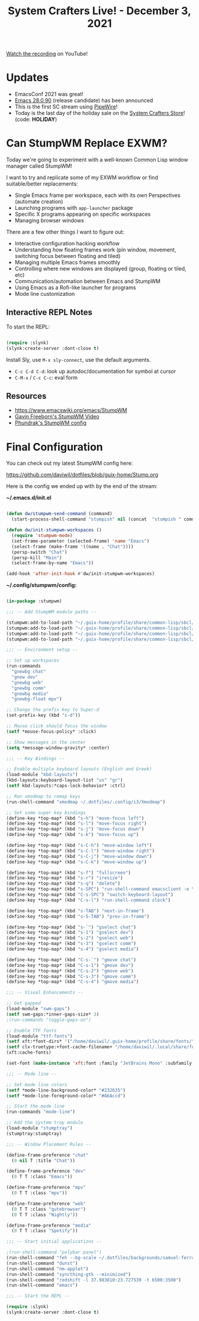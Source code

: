 #+title: System Crafters Live! - December 3, 2021

[[https://youtu.be/g_0raRhGLXs][Watch the recording]] on YouTube!

* Updates

- EmacsConf 2021 was great!
- [[https://lists.gnu.org/archive/html/emacs-devel/2021-12/msg00217.html][Emacs 28.0.90]] (release candidate) has been announced
- This is the first SC stream using [[https://pipewire.org/][PipeWire]]!
- Today is the last day of the holiday sale on the [[https://store.systemcrafters.net][System Crafters Store]]! (code: *HOLIDAY*)

* Can StumpWM Replace EXWM?

Today we're going to experiment with a well-known Common Lisp window manager called StumpWM!

I want to try and replicate some of my EXWM workflow or find suitable/better replacements:

- Single Emacs frame per workspace, each with its own Perspectives (automate creation)
- Launching programs with =app-launcher= package
- Specific X programs appearing on specific workspaces
- Managing browser windows

There are a few other things I want to figure out:

- Interactive configuration hacking workflow
- Understanding how floating frames work (pin window, movement, switching focus between floating and tiled)
- Managing multiple Emacs frames smoothly
- Controlling where new windows are displayed (group, floating or tiled, etc)
- Communication/automation between Emacs and StumpWM
- Using Emacs as a Rofi-like launcher for programs
- Mode line customization

** Interactive REPL Notes

To start the REPL:

#+begin_src emacs-lisp

  (require :slynk)
  (slynk:create-server :dont-close t)

#+end_src

Install Sly, use =M-x sly-connect=, use the default arguments.

- =C-c C-d C-d=: look up autodoc/documentation for symbol at cursor
- =C-M-x= / =C-c C-c=: eval form

** Resources

- https://www.emacswiki.org/emacs/StumpWM
- [[https://www.youtube.com/watch?v=TdQdBQu3fFM][Gavin Freeborn's StumpWM Video]]
- [[https://config.phundrak.com/stumpwm.html][Phundrak's StumpWM config]]

* Final Configuration

You can check out my latest StumpWM config here:

https://github.com/daviwil/dotfiles/blob/guix-home/Stump.org

Here is the config we ended up with by the end of the stream:

*~/.emacs.d/init.el*

#+begin_src emacs-lisp

  (defun dw/stumpwm-send-command (command)
    (start-process-shell-command "stumpish" nil (concat  "stumpish " command)))

  (defun dw/init-stumpwm-workspaces ()
    (require 'stumpwm-mode)
    (set-frame-parameter (selected-frame) 'name "Emacs")
    (select-frame (make-frame '((name . "Chat"))))
    (persp-switch "Chat")
    (persp-kill "Main")
    (select-frame-by-name "Emacs"))

  (add-hook 'after-init-hook #'dw/init-stumpwm-workspaces)

#+end_src

*~/.config/stumpwm/config:*

#+begin_src lisp

  (in-package :stumpwm)

  ;;; -- Add StumpWM module paths --

  (stumpwm:add-to-load-path "~/.guix-home/profile/share/common-lisp/sbcl/stumpwm-swm-gaps")
  (stumpwm:add-to-load-path "~/.guix-home/profile/share/common-lisp/sbcl/stumpwm-ttf-fonts")
  (stumpwm:add-to-load-path "~/.guix-home/profile/share/common-lisp/sbcl/stumpwm-stumptray")
  (stumpwm:add-to-load-path "~/.guix-home/profile/share/common-lisp/sbcl/stumpwm-kbd-layouts")

  ;;; -- Environment setup --

  ;; Set up workspaces
  (run-commands
    "gnewbg chat"
    "gnew dev"
    "gnewbg web"
    "gnewbg comm"
    "gnewbg media"
    "gnewbg-float mpv")

  ;; Change the prefix key to Super-d
  (set-prefix-key (kbd "s-d"))

  ;; Mouse click should focus the window
  (setf *mouse-focus-policy* :click)

  ;; Show messages in the center
  (setq *message-window-gravity* :center)

  ;;; -- Key Bindings --

  ;; Enable multiple keyboard layouts (English and Greek)
  (load-module "kbd-layouts")
  (kbd-layouts:keyboard-layout-list "us" "gr")
  (setf kbd-layouts:*caps-lock-behavior* :ctrl)

  ;; Run xmodmap to remap keys
  (run-shell-command "xmodmap ~/.dotfiles/.config/i3/Xmodmap")

  ;; Set some super key bindings
  (define-key *top-map* (kbd "s-h") "move-focus left")
  (define-key *top-map* (kbd "s-l") "move-focus right")
  (define-key *top-map* (kbd "s-j") "move-focus down")
  (define-key *top-map* (kbd "s-k") "move-focus up")

  (define-key *top-map* (kbd "s-C-h") "move-window left")
  (define-key *top-map* (kbd "s-C-l") "move-window right")
  (define-key *top-map* (kbd "s-C-j") "move-window down")
  (define-key *top-map* (kbd "s-C-k") "move-window up")

  (define-key *top-map* (kbd "s-f") "fullscreen")
  (define-key *top-map* (kbd "s-r") "iresize")
  (define-key *top-map* (kbd "s-q") "delete")
  (define-key *top-map* (kbd "s-SPC") "run-shell-command emacsclient -e \"(call-interactively #'app-launcher-run-app)\"")
  (define-key *top-map* (kbd "C-s-SPC") "switch-keyboard-layout")
  (define-key *top-map* (kbd "C-s-l") "run-shell-command slock")

  (define-key *top-map* (kbd "s-TAB") "next-in-frame")
  (define-key *top-map* (kbd "s-S-TAB") "prev-in-frame")

  (define-key *top-map* (kbd "s-`") "gselect chat")
  (define-key *top-map* (kbd "s-1") "gselect dev")
  (define-key *top-map* (kbd "s-2") "gselect web")
  (define-key *top-map* (kbd "s-3") "gselect comm")
  (define-key *top-map* (kbd "s-4") "gselect media")

  (define-key *top-map* (kbd "C-s-`") "gmove chat")
  (define-key *top-map* (kbd "C-s-1") "gmove dev")
  (define-key *top-map* (kbd "C-s-2") "gmove web")
  (define-key *top-map* (kbd "C-s-3") "gmove comm")
  (define-key *top-map* (kbd "C-s-4") "gmove media")

  ;;; -- Visual Enhancements --

  ;; Get gapped
  (load-module "swm-gaps")
  (setf swm-gaps:*inner-gaps-size* 3)
  ;(run-commands "toggle-gaps-on")

  ;; Enable TTF fonts
  (load-module "ttf-fonts")
  (setf xft:*font-dirs* '("/home/daviwil/.guix-home/profile/share/fonts/"))
  (setf clx-truetype:+font-cache-filename+ "/home/daviwil/.local/share/fonts/font-cache.sexp")
  (xft:cache-fonts)

  (set-font (make-instance 'xft:font :family "JetBrains Mono" :subfamily "Regular" :size 16))

  ;;; -- Mode line --

  ;; Set mode line colors
  (setf *mode-line-background-color* "#232635")
  (setf *mode-line-foreground-color* "#A6Accd")

  ;; Start the mode line
  (run-commands "mode-line")

  ;; Add the system tray module
  (load-module "stumptray")
  (stumptray:stumptray)

  ;;; -- Window Placement Rules --

  (define-frame-preference "chat"
    (0 nil T :title "Chat"))

  (define-frame-preference "dev"
    (0 T T :class "Emacs"))

  (define-frame-preference "mpv"
    (0 T T :class "mpv"))

  (define-frame-preference "web"
    (0 T T :class "qutebrowser")
    (0 T T :class "Nightly"))

  (define-frame-preference "media"
    (0 T T :class "Spotify"))

  ;;; -- Start initial applications --

  ;(run-shell-command "polybar panel")
  (run-shell-command "feh --bg-scale ~/.dotfiles/backgrounds/samuel-ferrara-uOi3lg8fGl4-unsplash.jpg")
  (run-shell-command "dunst")
  (run-shell-command "nm-applet")
  (run-shell-command "syncthing-gtk --minimized")
  (run-shell-command "redshift -l 37.983810:23.727539 -t 6500:3500")
  (run-shell-command "emacs")

  ;;; -- Start the REPL --

  (require :slynk)
  (slynk:create-server :dont-close t)

#+end_src
